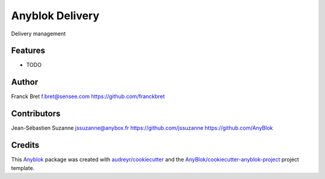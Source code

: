 Anyblok Delivery
================

Delivery management



Features
--------

* TODO

Author
------

Franck Bret 
f.bret@sensee.com
https://github.com/franckbret

Contributors
------------

Jean-Sébastien Suzanne
jssuzanne@anybox.fr
https://github.com/jssuzanne
https://github.com/AnyBlok

Credits
-------

.. _`Anyblok`: https://github.com/AnyBlok/AnyBlok

This `Anyblok`_ package was created with `audreyr/cookiecutter`_ and the `AnyBlok/cookiecutter-anyblok-project`_ project template.

.. _`AnyBlok/cookiecutter-anyblok-project`: https://github.com/Anyblok/cookiecutter-anyblok-project
.. _`audreyr/cookiecutter`: https://github.com/audreyr/cookiecutter

